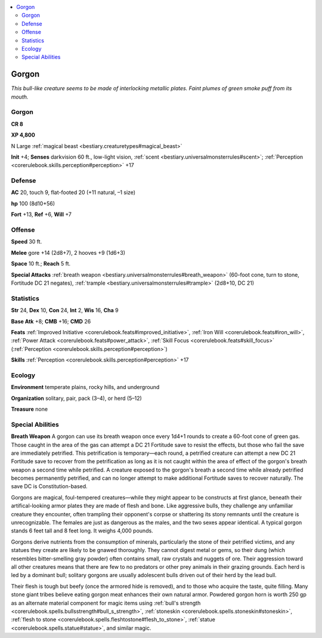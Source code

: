 
.. _`bestiary.gorgon`:

.. contents:: \ 

.. _`bestiary.gorgon#gorgon`:

Gorgon
*******

\ *This bull-like creature seems to be made of interlocking metallic plates. Faint plumes of green smoke puff from its mouth.*

Gorgon
=======

**CR 8** 

\ **XP 4,800**

N Large :ref:`magical beast <bestiary.creaturetypes#magical_beast>`\  

\ **Init**\  +4; \ **Senses**\  darkvision 60 ft., low-light vision, :ref:`scent <bestiary.universalmonsterrules#scent>`\ ; :ref:`Perception <corerulebook.skills.perception#perception>`\  +17

.. _`bestiary.gorgon#defense`:

Defense
========

\ **AC**\  20, touch 9, flat-footed 20 (+11 natural, –1 size)

\ **hp**\  100 (8d10+56)

\ **Fort**\  +13, \ **Ref**\  +6, \ **Will**\  +7

.. _`bestiary.gorgon#offense`:

Offense
========

\ **Speed**\  30 ft.

\ **Melee**\  gore +14 (2d8+7), 2 hooves +9 (1d6+3)

\ **Space**\  10 ft.; \ **Reach**\  5 ft.

\ **Special Attacks**\  :ref:`breath weapon <bestiary.universalmonsterrules#breath_weapon>`\  (60-foot cone, turn to stone, Fortitude DC 21 negates), :ref:`trample <bestiary.universalmonsterrules#trample>`\  (2d8+10, DC 21)

.. _`bestiary.gorgon#statistics`:

Statistics
===========

\ **Str**\  24, \ **Dex**\  10, \ **Con**\  24, \ **Int**\  2, \ **Wis**\  16, \ **Cha**\  9

\ **Base Atk**\  +8; \ **CMB**\  +16; \ **CMD**\  26

\ **Feats**\  :ref:`Improved Initiative <corerulebook.feats#improved_initiative>`\ , :ref:`Iron Will <corerulebook.feats#iron_will>`\ , :ref:`Power Attack <corerulebook.feats#power_attack>`\ , :ref:`Skill Focus <corerulebook.feats#skill_focus>`\  (:ref:`Perception <corerulebook.skills.perception#perception>`\ )

\ **Skills**\  :ref:`Perception <corerulebook.skills.perception#perception>`\  +17

.. _`bestiary.gorgon#ecology`:

Ecology
========

\ **Environment**\  temperate plains, rocky hills, and underground

\ **Organization**\  solitary, pair, pack (3–4), or herd (5–12)

\ **Treasure**\  none

.. _`bestiary.gorgon#special_abilities`:

Special Abilities
==================

\ **Breath Weapon**\  A gorgon can use its breath weapon once every 1d4+1 rounds to create a 60-foot cone of green gas. Those caught in the area of the gas can attempt a DC 21 Fortitude save to resist the effects, but those who fail the save are immediately petrified. This petrification is temporary—each round, a petrified creature can attempt a new DC 21 Fortitude save to recover from the petrification as long as it is not caught within the area of effect of the gorgon's breath weapon a second time while petrified. A creature exposed to the gorgon's breath a second time while already petrified becomes permanently petrified, and can no longer attempt to make additional Fortitude saves to recover naturally. The save DC is Constitution-based.

Gorgons are magical, foul-tempered creatures—while they might appear to be constructs at first glance, beneath their artifical-looking armor plates they are made of flesh and bone. Like aggressive bulls, they challenge any unfamiliar creature they encounter, often trampling their opponent's corpse or shattering its stony remnants until the creature is unrecognizable. The females are just as dangerous as the males, and the two sexes appear identical. A typical gorgon stands 6 feet tall and 8 feet long. It weighs 4,000 pounds.

Gorgons derive nutrients from the consumption of minerals, particularly the stone of their petrified victims, and any statues they create are likely to be gnawed thoroughly. They cannot digest metal or gems, so their dung (which resembles bitter-smelling gray powder) often contains small, raw crystals and nuggets of ore. Their aggression toward all other creatures means that there are few to no predators or other prey animals in their grazing grounds. Each herd is led by a dominant bull; solitary gorgons are usually adolescent bulls driven out of their herd by the lead bull.

Their flesh is tough but beefy (once the armored hide is removed), and to those who acquire the taste, quite filling. Many stone giant tribes believe eating gorgon meat enhances their own natural armor. Powdered gorgon horn is worth 250 gp as an alternate material component for magic items using :ref:`bull's strength <corerulebook.spells.bullsstrength#bull_s_strength>`\ , :ref:`stoneskin <corerulebook.spells.stoneskin#stoneskin>`\ , :ref:`flesh to stone <corerulebook.spells.fleshtostone#flesh_to_stone>`\ , :ref:`statue <corerulebook.spells.statue#statue>`\ , and similar magic.
